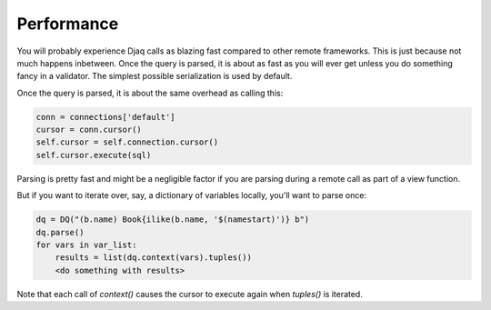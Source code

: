 Performance
===========

You will probably experience Djaq calls as blazing fast compared to
other remote frameworks. This is just because not much happens
inbetween. Once the query is parsed, it is about as fast as you will
ever get unless you do something fancy in a validator. The simplest
possible serialization is used by default.

Once the query is parsed, it is about the same overhead as calling this:

.. code:: python

    conn = connections['default']
    cursor = conn.cursor()
    self.cursor = self.connection.cursor()
    self.cursor.execute(sql)


Parsing is pretty fast and might be a negligible factor if you are
parsing during a remote call as part of a view function.

But if you want to iterate over, say, a dictionary of variables locally, you'll want to parse once:

.. code:: python

    dq = DQ("(b.name) Book{ilike(b.name, '$(namestart)')} b")
    dq.parse()
    for vars in var_list:
        results = list(dq.context(vars).tuples())
        <do something with results>

Note that each call of `context()` causes the cursor to execute again when `tuples()` is iterated.

